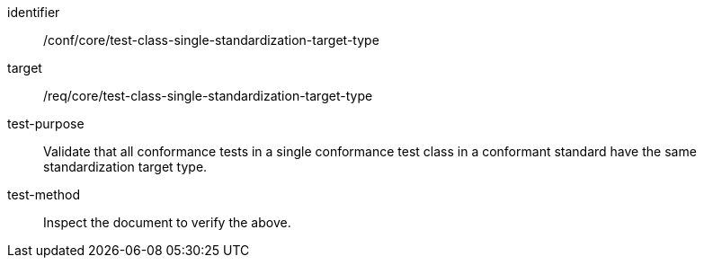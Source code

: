 [[ats_test-class-single-standardization-target]]
[abstract_test]
====
[%metadata]
identifier:: /conf/core/test-class-single-standardization-target-type
target:: /req/core/test-class-single-standardization-target-type
test-purpose:: Validate that all conformance tests in a single conformance test class in a conformant 
standard have the same standardization target type.
test-method:: Inspect the document to verify the above.
====